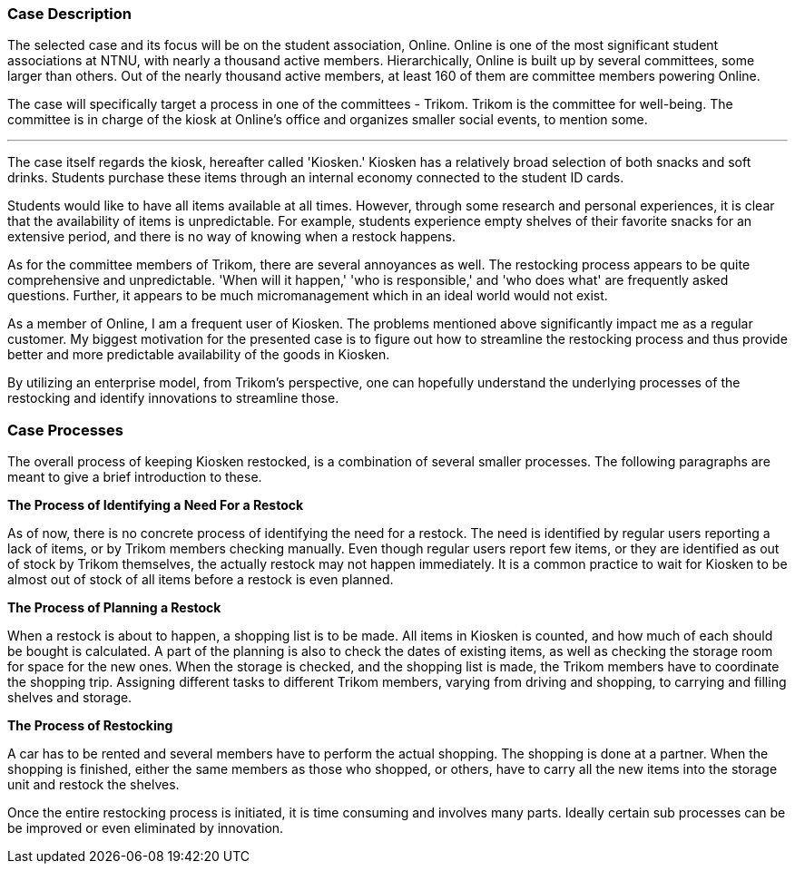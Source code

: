 === Case Description

The selected case and its focus will be on the student association, Online. 
Online is one of the most significant student associations at NTNU, with nearly a thousand active members. 
Hierarchically, Online is built up by several committees, some larger than others. 
Out of the nearly thousand active members, at least 160 of them are committee members powering Online. 

The case will specifically target a process in one of the committees - Trikom. 
Trikom is the committee for well-being.
The committee is in charge of the kiosk at Online's office and organizes smaller social events, to mention some.

'''

The case itself regards the kiosk, hereafter called 'Kiosken.' 
Kiosken has a relatively broad selection of both snacks and soft drinks. 
Students purchase these items through an internal economy connected to the student ID cards.

Students would like to have all items available at all times. 
However, through some research and personal experiences, it is clear that the availability of items is unpredictable. 
For example, students experience empty shelves of their favorite snacks for an extensive period, and there is no
way of knowing when a restock happens.

As for the committee members of Trikom, there are several annoyances as well.
The restocking process appears to be quite comprehensive and unpredictable.
'When will it happen,' 'who is responsible,' and 'who does what' are frequently asked questions. 
Further, it appears to be much micromanagement which in an ideal world would not exist.

As a member of Online, I am a frequent user of Kiosken. 
The problems mentioned above significantly impact me as a regular customer. 
My biggest motivation for the presented case is to figure out how to streamline the restocking process and thus provide better and more predictable availability of the goods in Kiosken. 

By utilizing an enterprise model, from Trikom's perspective, one can hopefully understand the underlying processes of the restocking and identify innovations to streamline those.

<<<

=== Case Processes

The overall process of keeping Kiosken restocked, is a combination of several smaller processes. 
The following paragraphs are meant to give a brief introduction to these.

*The Process of Identifying a Need For a Restock*

As of now, there is no concrete process of identifying the need for a restock. 
The need is identified by regular users reporting a lack of items, or by Trikom members checking manually. 
Even though regular users report few items, or they are identified as out of stock by Trikom themselves, the actually restock may not happen immediately. 
It is a common practice to wait for Kiosken to be almost out of stock of all items before a restock is even planned. 


*The Process of Planning a Restock*

When a restock is about to happen, a shopping list is to be made.
All items in Kiosken is counted, and how much of each should be bought is calculated.
A part of the planning is also to check the dates of existing items, as well as checking the storage room for space for the new ones.
When the storage is checked, and the shopping list is made, the Trikom members have to coordinate the shopping trip.
Assigning different tasks to different Trikom members, varying from driving and shopping, to carrying and filling shelves and storage.


*The Process of Restocking*

A car has to be rented and several members have to perform the actual shopping.
The shopping is done at a partner.
When the shopping is finished, either the same members as those who shopped, or others, have to carry all the new items into the storage unit and restock the shelves. 

Once the entire restocking process is initiated, it is time consuming and involves many parts. 
Ideally certain sub processes can be be improved or even eliminated by innovation.




// |===
// | Expectations |Theory related

// | A good textual description of the case that you will model and your 
// motivations for selecting this case and modelling. Are there any challenges 
// you want to address? Is there something you want to clarify?

// | If the description is inadequate, unclear or incomplete, marks will be 
// deducted.

// |===


// Kontekst, hvem er organisasjonen, hvem er du i den, relasjon
// Hva driver organisasjonen med?
// Hvorfor valgtes casen?

// Prosessen
// Hvilket perspektiv har casen? Ser den fra et Trikom-perspektiv
// Si hva casen dreier seg om
// Gå gjennom prosessene med ord og illustrasjon
